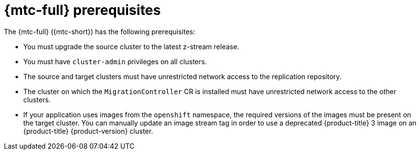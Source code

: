 // Module included in the following assemblies:
//
// * migration/migrating_3_4/migrating-application-workloads-3-4.adoc
// * migration/migrating_4_1_4/migrating-application-workloads-4-1-4.adoc
// * migration/migrating_4_2_4/migrating-application-workloads-4-2-4.adoc

[id='migration-prerequisites_{context}']
= {mtc-full} prerequisites

The {mtc-full} ({mtc-short}) has the following prerequisites:

ifdef::migrating-3-4[]
* You must have `podman` installed.
* The source cluster must be {product-title} 3.7, 3.9, 3.10, or 3.11.
endif::[]
* You must upgrade the source cluster to the latest z-stream release.
* You must have `cluster-admin` privileges on all clusters.
* The source and target clusters must have unrestricted network access to the replication repository.
* The cluster on which the `MigrationController` CR is installed must have unrestricted network access to the other clusters.
* If your application uses images from the `openshift` namespace, the required versions of the images must be present on the target cluster. You can manually update an image stream tag in order to use a deprecated {product-title} 3 image on an {product-title} {product-version} cluster.

